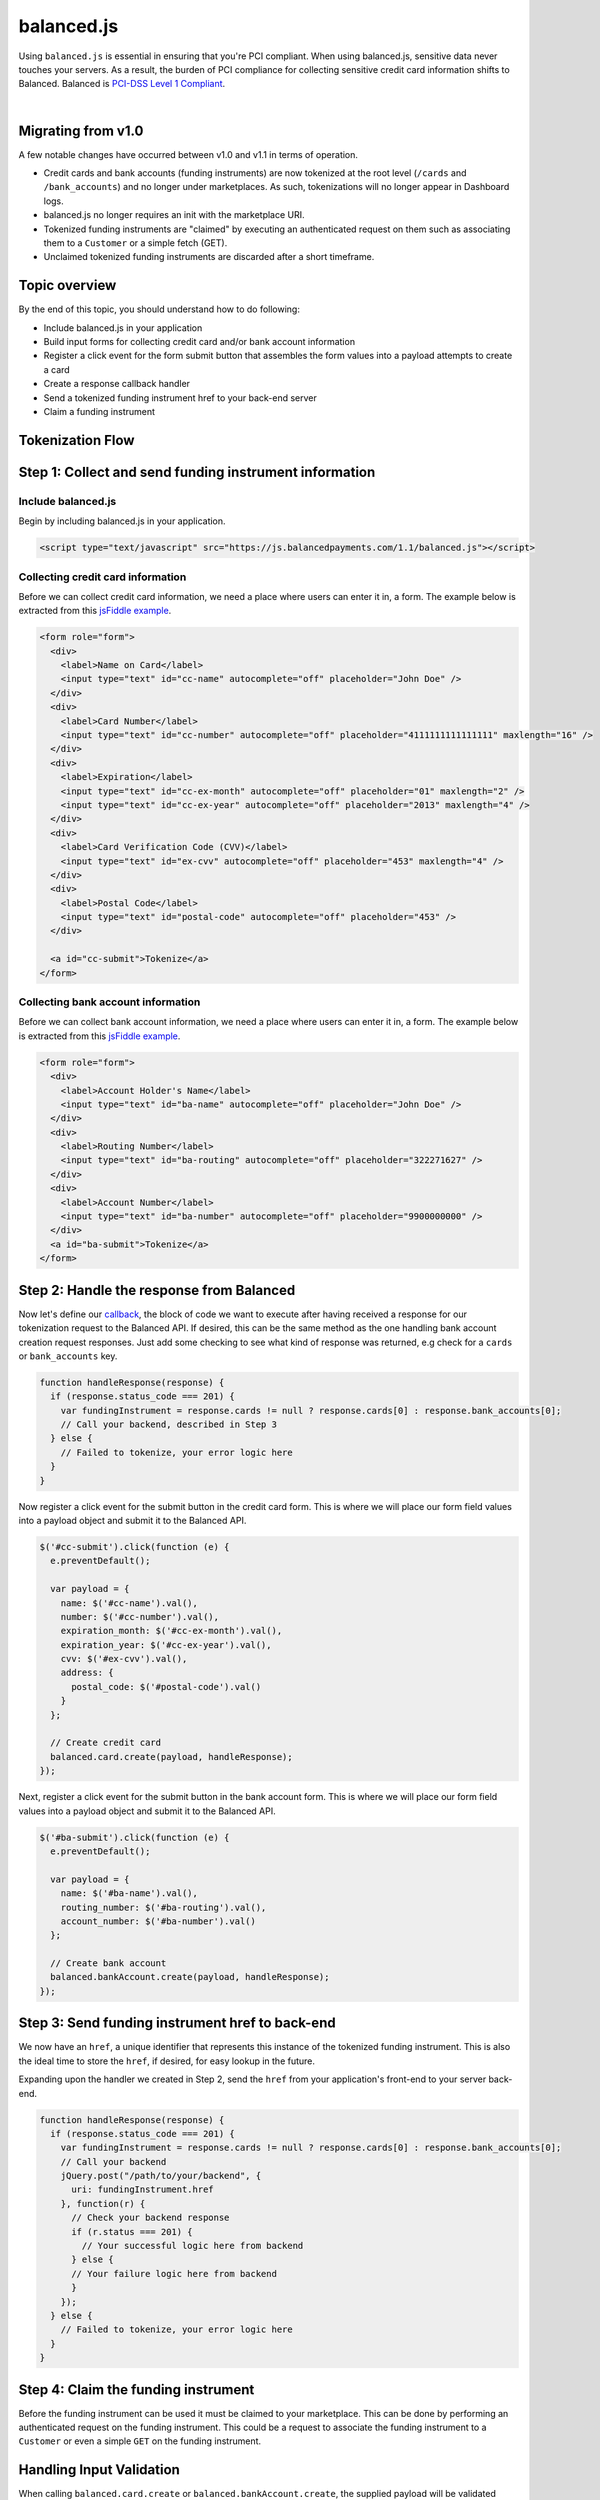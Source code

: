 balanced.js
==================

Using ``balanced.js`` is essential in ensuring that you're PCI compliant.
When using balanced.js, sensitive data never touches your servers. As a result,
the burden of PCI compliance for collecting sensitive credit card information shifts
to Balanced. Balanced is `PCI-DSS Level 1 Compliant`_.

.. note::
   :header_class: alert alert-tab
   :body_class: alert alert-green

   Throughout this guide we'll be referencing this `jsFiddle example`_.
   For the sake of brevity, we'll also use `jQuery`_, but note that balanced.js
   itself doesn't rely on any Javascript framework.

|

Migrating from v1.0
-----------------------

A few notable changes have occurred between v1.0 and v1.1 in terms of operation.

- Credit cards and bank accounts (funding instruments) are now tokenized at the root level
  (``/cards`` and ``/bank_accounts``) and no longer under marketplaces. As such, tokenizations
  will no longer appear in Dashboard logs.

- balanced.js no longer requires an init with the marketplace URI.

- Tokenized funding instruments are "claimed" by executing an authenticated request on them
  such as associating them to a ``Customer`` or a simple fetch (GET).

- Unclaimed tokenized funding instruments are discarded after a short timeframe.


Topic overview
-----------------

By the end of this topic, you should understand how to do following:

- Include balanced.js in your application
- Build input forms for collecting credit card and/or bank account information
- Register a click event for the form submit button that assembles the form values into a payload attempts to create a card
- Create a response callback handler
- Send a tokenized funding instrument href to your back-end server
- Claim a funding instrument


Tokenization Flow
--------------------

.. image:: //static/img/tokenization-flow.jpg



Step 1: Collect and send funding instrument information
---------------------------------------------------------


.. _balanced-js.include:

Include balanced.js
~~~~~~~~~~~~~~~~~~~~~~~~~~

.. note::
  :header_class: alert alert-tab-yellow
  :body_class: alert alert-yellow

  This may not work on very old browsers. For more information on how to
  support older browsers, `quirksmode`_ provides a tutorial on how to get
  javascript ``<script>`` includes to play nicely.

Begin by including balanced.js in your application.

.. code-block:: html

  <script type="text/javascript" src="https://js.balancedpayments.com/1.1/balanced.js"></script>

.. note::
  :header_class: alert alert-tab-red
  :body_class: alert alert-red

  Balanced recommends against locally hosting versions of balanced.js as this limits the
  deliverability of important fixes.


.. _balanced-js.collecting-card-info:

Collecting credit card information
~~~~~~~~~~~~~~~~~~~~~~~~~~~~~~~~~~~~

Before we can collect credit card information, we need a place where users can
enter it in, a form. The example below is extracted from this
`jsFiddle example`_.


.. code-block:: html

  <form role="form">
    <div>
      <label>Name on Card</label>
      <input type="text" id="cc-name" autocomplete="off" placeholder="John Doe" />
    </div>
    <div>
      <label>Card Number</label>
      <input type="text" id="cc-number" autocomplete="off" placeholder="4111111111111111" maxlength="16" />
    </div>
    <div>
      <label>Expiration</label>
      <input type="text" id="cc-ex-month" autocomplete="off" placeholder="01" maxlength="2" />
      <input type="text" id="cc-ex-year" autocomplete="off" placeholder="2013" maxlength="4" />
    </div>
    <div>
      <label>Card Verification Code (CVV)</label>
      <input type="text" id="ex-cvv" autocomplete="off" placeholder="453" maxlength="4" />
    </div>
    <div>
      <label>Postal Code</label>
      <input type="text" id="postal-code" autocomplete="off" placeholder="453" />
    </div>

    <a id="cc-submit">Tokenize</a>
  </form>



.. _balanced-js.collecting-bank-account-info:

Collecting bank account information
~~~~~~~~~~~~~~~~~~~~~~~~~~~~~~~~~~~~~~~

Before we can collect bank account information, we need a place where users can
enter it in, a form. The example below is extracted from this
`jsFiddle example`_.


.. code-block:: html

  <form role="form">
    <div>
      <label>Account Holder's Name</label>
      <input type="text" id="ba-name" autocomplete="off" placeholder="John Doe" />
    </div>
    <div>
      <label>Routing Number</label>
      <input type="text" id="ba-routing" autocomplete="off" placeholder="322271627" />
    </div>
    <div>
      <label>Account Number</label>
      <input type="text" id="ba-number" autocomplete="off" placeholder="9900000000" />
    </div>
    <a id="ba-submit">Tokenize</a>
  </form>


Step 2: Handle the response from Balanced
--------------------------------------------

Now let's define our `callback`_, the block of code we want to execute after
having received a response for our tokenization request to the Balanced API.
If desired, this can be the same method as the one handling bank account
creation request responses. Just add some checking to see what kind of response
was returned, e.g check for a ``cards`` or ``bank_accounts`` key.

.. code-block:: javascript

  function handleResponse(response) {
    if (response.status_code === 201) {
      var fundingInstrument = response.cards != null ? response.cards[0] : response.bank_accounts[0];
      // Call your backend, described in Step 3
    } else {
      // Failed to tokenize, your error logic here
    }
  }


Now register a click event for the submit button in the credit card form. This is
where we will place our form field values into a payload object and submit it to
the Balanced API.

.. code-block:: javascript

  $('#cc-submit').click(function (e) {
    e.preventDefault();

    var payload = {
      name: $('#cc-name').val(),
      number: $('#cc-number').val(),
      expiration_month: $('#cc-ex-month').val(),
      expiration_year: $('#cc-ex-year').val(),
      cvv: $('#ex-cvv').val(),
      address: {
        postal_code: $('#postal-code').val()
      }
    };

    // Create credit card
    balanced.card.create(payload, handleResponse);
  });


Next, register a click event for the submit button in the bank account form. This is
where we will place our form field values into a payload object and submit it to
the Balanced API.

.. code-block:: javascript

  $('#ba-submit').click(function (e) {
    e.preventDefault();

    var payload = {
      name: $('#ba-name').val(),
      routing_number: $('#ba-routing').val(),
      account_number: $('#ba-number').val()
    };

    // Create bank account
    balanced.bankAccount.create(payload, handleResponse);
  });


Step 3: Send funding instrument href to back-end
---------------------------------------------------

We now have an ``href``, a unique identifier that represents this instance of the tokenized
funding instrument. This is also the ideal time to store the ``href``, if desired, for easy
lookup in the future.

Expanding upon the handler we created in Step 2, send the ``href`` from your application's front-end
to your server back-end.

.. code-block:: javascript

  function handleResponse(response) {
    if (response.status_code === 201) {
      var fundingInstrument = response.cards != null ? response.cards[0] : response.bank_accounts[0];
      // Call your backend
      jQuery.post("/path/to/your/backend", {
        uri: fundingInstrument.href
      }, function(r) {
        // Check your backend response
        if (r.status === 201) {
          // Your successful logic here from backend
        } else {
        // Your failure logic here from backend
        }
      });
    } else {
      // Failed to tokenize, your error logic here
    }
  }


Step 4: Claim the funding instrument
---------------------------------------

Before the funding instrument can be used it must be claimed to your marketplace. This can
be done by performing an authenticated request on the funding instrument. This could be a
request to associate the funding instrument to a ``Customer`` or even a simple ``GET`` on
the funding instrument.


.. snippet:: card-associate-to-customer



Handling Input Validation
--------------------------

When calling ``balanced.card.create`` or ``balanced.bankAccount.create``, the supplied
payload will be validated before it is sent to Balanced. For more extensive information
on validating input values, read the sections below.


Checkpoint
-----------

You should understand how to do following:

.. cssclass:: list-noindent

  - ✓ Include balanced.js in your application
  - ✓ Build input forms for collecting credit card and/or bank account information
  - ✓ Register a click event for the form submit button that assembles the form values into a payload attempts to create a card
  - ✓ Create a response callback handler
  - ✓ Send a tokenized funding instrument href to your back-end server
  - ✓ Claim a funding instrument


Method Reference - Cards
--------------------------

.. js:function:: balanced.card.create(cardDataObject, callback)

  Sends the data stored in the ``cardDataObject`` to Balanced's servers for
  tokenization.

  :param cardDataObject.expiration_month: *required*. The credit card's expiration month in the format of MM
  :param cardDataObject.expiration_year: *required*. The credit card's expiration year in the format of YYYY
  :param cardDataObject.number: *required*. The credit card number
  :param cardDataObject.address: *optional*. An object containing the credit card's address information
  :param cardDataObject.cvv: *optional*. The credit card's security code
  :param cardDataObject.name: *optional*. The credit card holder's name

  :returns: ``null``. Invokes the ``callback`` function with a response payload for the
            result of the tokenization.

.. js:function:: balanced.card.isCardNumberValid(cardNumber)

  Validates a card number by checking if it's formatted correctly and
  passes the standard `Luhn check`_. All whitespace and non-numeric data is
  stripped for convenience.

  :param cardNumber: the card number to Luhn validate.
  :returns: ``true`` if the card number matches `Luhn check`_, ``false`` otherwise.

  Example:

  .. code-block:: javascript

    balanced.card.isCardNumberValid('4111111111111111');       // true
    balanced.card.isCardNumberValid('4111 1111 1111 1111');    // true
    balanced.card.isCardNumberValid('4111-1111-1111-1111');    // true
    balanced.card.isCardNumberValid('42123');                  // false

.. js:function:: balanced.card.cardType(cardNumber)

  Returns the card brand, calculated from the card number. If the card brand can
  NOT be determined, it will return ``null``.

  :param cardNumber: the card number to determine the brand for.
  :returns: ``Mastercard``, ``American Express``, ``VISA``, ``Discover Card``, or ``null``

  Example:

  .. code-block:: javascript

    balanced.card.cardType('5105105105105100');   // Mastercard
    balanced.card.cardType('4111111111111111');   // VISA
    balanced.card.cardType('341111111111111');    // American Express
    balanced.card.cardType(0)                     // null

.. js:function:: balanced.card.isCVVValid(cardNumber, cvv)

  Checks whether or not the supplied number could be a valid card security code
  for the supplied card number.

  :param cardNumber: the card number to determine the validate the security code for.
  :param cvv: the security number to validate
  :returns: ``true`` if the csc is valid for the card number provided, ``false`` otherwise.

  Example:

  .. code-block:: javascript

    balanced.card.isCVVValid('4111111111111111', '999')   // true
    balanced.card.isCVVValid('4111111111111111', '9999')  // false

.. js:function:: balanced.card.isExpiryValid(expirationMonth, expirationYear)

  Returns true if ``expirationMonth`` and ``expirationYear`` correspond to
  a date in the future.

  :param expirationMonth: the expiration month to validate
  :param expirationYear: the expiration year to validate
  :returns: ``true`` if the expiration date is in the future, ``false`` otherwise.

  Example:

  .. code-block:: javascript

    balanced.card.isExpiryValid('01', '2020');    // true
    balanced.card.isExpiryValid('01', '2010');     // false


.. js:function:: balanced.card.validate(cardDataObject)

  Performs a suite of checks on the submitted credit card data and returns
  a dictionary of errors. Will return an empty dictionary if there are no
  errors.

  :param cardDataObject.number: the card number to validate
  :param cardDataObject.cvv: the security code to validate
  :param cardDataObject.expiration_month: the expiration month to validate
  :param cardDataObject.expiration_year: the expiration year to validate
  :returns: ``{}`` if all fields are valid, else a dictionary of errors otherwise.

  Valid input example:

  .. code-block:: javascript

    balanced.card.validate({
       number:'4111111111111111',
       expiration_month:'1',
       expiration_year:'2020',
       cvv:123
    });

  Will return:

  .. code-block:: javascript

    {
        "cards": [
            {
                "href": "/cards/CCEfgqHgYfUYoa5CepaiBo6",
                "id": "CCEfgqHgYfUYoa5CepaiBo6",
                "links": {}
            }
        ],
        "links": {},
        "status_code": 201
    }


  Invalid input example:

  .. code-block:: javascript

    balanced.card.validate({
       number:'4111111111111111',
       expiration_month:'1',
       expiration_year:'2000',
       cvv:123,
       name:'John Doe'
    });

  Will return:

  .. code-block:: javascript

    {
        "errors": [
            {
                "description": "Invalid field [expiration_month,expiration_year] - \"1-2000\" is not a valid credit card expiration date",
                "extras": {
                    "expiration_month": "Invalid field [expiration_month,expiration_year] - \"1-2000\" is not a valid credit card expiration date",
                    "expiration_year": "Invalid field [expiration_month,expiration_year] - \"1-2000\" is not a valid credit card expiration date"
                },
                "status": "Bad Request",
                "category_code": "request",
                "additional": null,
                "status_code": 400,
                "category_type": "request"
            }
        ]
    }


.. _balanced-js.method-reference-bank-accounts:

Method Reference - Bank Accounts
----------------------------------

.. js:function:: balanced.bankAccount.isRoutingNumberValid(routingNumber)

  Validates a USA based bank routing number using the `MICR Routing Number Format`_.

  :param routingNumber: a 9 digit routing number, it may have a leading zero!
  :returns: ``true`` if the routing number check digit matches, ``false`` otherwise.

  .. warning::
     :header_class: alert alert-tab-yellow
     :body_class: alert alert-yellow

     The success of this method does not guarantee that the
     routing number is valid, only that it falls within a valid range.

  Example:

  .. code-block:: javascript

    balanced.bankAccount.isRoutingNumberValid('321174851') // passes
    balanced.bankAccount.isRoutingNumberValid('021000021') // passes
    balanced.bankAccount.isRoutingNumberValid('123457890') // fails


.. js:function:: balanced.bankAccount.validate(bankAccountDataObject)

  Performs a suite of checks on the submitted bank account data and
  returns a dictionary of errors. Will return an empty dictionary if there
  are no errors.

  :param bankAccountDataObject.routing_number: *required*. The bank routing number to validate
  :param bankAccountDataObject.account_number: *required*. The account number to perform a sanity check on
  :param bankAccountDataObject.name: *optional*. The name on the bank account to perform a sanity check on
  :param bankAccountDataObject.account_type: *optional*. The type of the bank account, ``checking`` or ``savings``. Defaults to ``checking``.
  :returns: ``{}`` if all fields are valid, else a dictionary of errors otherwise.

  .. warning::
     :header_class: alert alert-tab-yellow
     :body_class: alert alert-yellow

     Account numbers can not be validated in real time. More on
     :ref:`reducing payout delays <best_practices.reducing-payout-delays>`.

  Valid input example:

  .. code-block:: javascript

    balanced.bankAccount.validate({
       routing_number:'321174851',
       account_number:'9900000000',
       name:'John Doe'
    })

  Will return:

  .. code-block:: javascript

    {
        "bank_accounts": [
            {
                "href": "/bank_accounts/BA3J3ukgOKmvVCCPl6ElwWea",
                "id": "BA3J3ukgOKmvVCCPl6ElwWea",
                "links": {}
            }
        ],
        "links": {},
        "status_code": 201
    }

  Invalid input example:

  .. code-block:: javascript

    balanced.bankAccount.validate({
       routing_number:'32117485',
       account_number:'9900000000',
       name:'John Doe'
    })

  Will return:

  .. code-block:: javascript

    {
        "errors": [
            {
                "description": "Invalid field [routing_number] - \"32117485\" is not a valid routing number",
                "extras": {
                    "routing_number": "Invalid field [routing_number] - \"32117485\" is not a valid routing number"
                },
                "status": "Bad Request",
                "category_code": "request",
                "additional": null,
                "status_code": 400,
                "category_type": "request"
            }
        ]
    }


.. _jsFiddle example: http://jsfiddle.net/balanced/an5Cz/
.. _jsFiddle [tokenize credit cards]: http://jsfiddle.net/balanced/an5Cz/
.. _PCI-DSS Level 1 Compliant: http://www.visa.com/splisting/searchGrsp.do?companyNameCriteria=Balanced
.. _quirksmode: http://www.quirksmode.org/js/placejs.html
.. _jQuery: http://www.jquery.com
.. _callback: https://en.wikipedia.org/wiki/Callback_(computer_programming)
.. _LUHN check: http://en.wikipedia.org/wiki/Luhn_algorithm
.. _MICR Routing Number Format: http://en.wikipedia.org/wiki/Routing_transit_number#MICR_Routing_number_format
